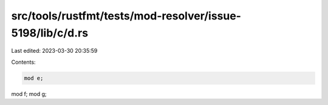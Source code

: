 src/tools/rustfmt/tests/mod-resolver/issue-5198/lib/c/d.rs
==========================================================

Last edited: 2023-03-30 20:35:59

Contents:

.. code-block:: rs

    mod e;
mod f;
mod g;


